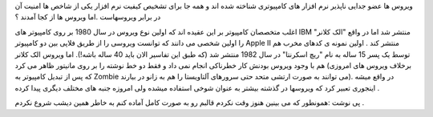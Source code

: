 .. title: ویروس ... .. date: 2007/10/3 3:12:33

.. raw:: html

   <html>

.. raw:: html

   <body>

.. raw:: html

   <p>

ویروس ها عضو جدایی ناپذیر نرم افزار های کامپیوتری شناخته شده اند و همه
جا برای تشخیص کیفیت نرم افزار یکی از شاخص ها امنیت آن در برابر ویروسهاست
.اما ویروس ها از کجا آمدند ؟

اغلب متخصصان کامپیوتر بر این عقیده اند که اولین نوع ویروس در سال 1980 بر
روی کامپیوتر های IBM منتشر شد اما در واقع "الک کلانر" را اولین شخصی می
دانند که توانست ویروسی را از طریق فلاپی بین دو کامپیوتر Apple II منتشر
کند . اولین نمونه ی کدهای مخرب هم توسط یک پسر 15 ساله به نام "ریچ
اسکرنتا" در سال 1982 منتشر شد (که طبق این تفاسیر الان باید 40 ساله
باشه!). اما ویروس الک کلانر هم با وجود ویروس بودنش کار خطرناکی انجام نمی
داد و فقط دو خط نوشته را بر روی مانیتور ظاهر می کرد (برخلاف ویروس های
امروزی که پس از تبدیل کامپیوتر به Zombie می توانند به صورت ارتشی متحد
حتی سرورهای آلتاویستا را هم به زانو در بیارند). در واقع میشه اینجوری
تعبیر کرد که ویروسها در گذشته بیشتر به عنوان شوخی استفاده میشده ولی
امروزه جنبه های مختلف دیگری پیدا کرده .

پی نوشت :همونطور که می بینین هنوز وقت نکردم قالبم رو به صورت کامل آماده
کنم به خاطر همین دیشب شروع نکردم .

.. raw:: html

   </p>

.. raw:: html

   </body>

.. raw:: html

   </html>
